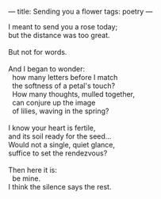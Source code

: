 :PROPERTIES:
:ID:       F07679F4-4946-40E0-9523-EB6A30FC90CB
:SLUG:     sending-you-a-flower
:END:
---
title: Sending you a flower
tags: poetry
---

#+BEGIN_VERSE
I meant to send you a rose today;
but the distance was too great.

But not for words.

And I began to wonder:
  how many letters before I match
  the softness of a petal's touch?
  How many thoughts, mulled together,
  can conjure up the image
  of lilies, waving in the spring?

I know your heart is fertile,
and its soil ready for the seed...
Would not a single, quiet glance,
suffice to set the rendezvous?

Then here it is:
  be mine.
I think the silence says the rest.
#+END_VERSE
